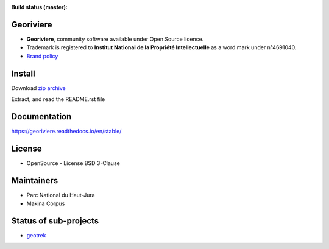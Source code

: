 :Build status (master): |master-status| |master-coverage| |master-rtd|

.. |master-status| image:: https://github.com/Georiviere/Georiviere-admin/actions/workflows/test.yml/badge.svg

.. |master-coverage| image:: https://codecov.io/gh/Georiviere/Georiviere-admin/branch/master/graph/badge.svg?token=UE1LM2RJIO
    :target: https://codecov.io/gh/Georiviere/Georiviere-admin

.. |master-rtd| image:: https://readthedocs.org/projects/georiviere/badge/?version=latest&style=flat
    :alt: Documentation
    :target: https://georiviere.readthedocs.io


**Georiviere**
--------------

.. image:: https://github.com/Georiviere.png
   :height: 150

* **Georiviere**, community software available under Open Source licence.
* Trademark is registered to **Institut National de la Propriété Intellectuelle** as a word mark under n°4691040.
* `Brand policy <./docs/Georiviere-politiquemarque--1.0.pdf>`_


Install
-------

Download `zip archive <https://github.com/Georiviere/Georiviere-admin/releases/latest/download/install.zip>`_

Extract, and read the README.rst file


Documentation
-------------

https://georiviere.readthedocs.io/en/stable/


License
-------

* OpenSource - License BSD 3-Clause


Maintainers
-----------

* Parc National du Haut-Jura
* Makina Corpus

|logo-pnrhj| |logo-makina|

.. |logo-pnrhj| image:: http://images.parc-haut-jura.fr/upload/images/Logos/2017-02-01_LogoPNR_(JPG).jpg
   :target: https://www.parc-haut-jura.fr/
   :height: 200

.. |logo-makina| image:: https://github.com/MakinaCorpus.png
   :target: https://www.makina-corpus.com
   :height: 200


Status of sub-projects
----------------------

.. |geotrek| image:: https://circleci.com/gh/GeotrekCE/Geotrek-admin.svg?style=shield

* |geotrek| `geotrek <https://github.com/GeotrekCE/Geotrek-admin>`_

.. image:: https://github.com/GeotrekCE.png
     :height: 200
